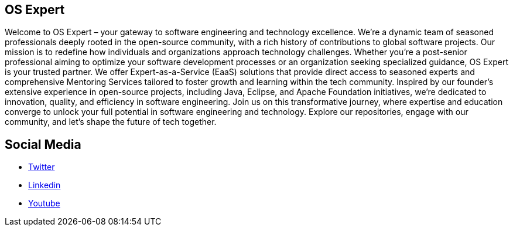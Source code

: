 == OS Expert

Welcome to OS Expert – your gateway to software engineering and technology excellence. We're a dynamic team of seasoned professionals deeply rooted in the open-source community, with a rich history of contributions to global software projects. Our mission is to redefine how individuals and organizations approach technology challenges. Whether you're a post-senior professional aiming to optimize your software development processes or an organization seeking specialized guidance, OS Expert is your trusted partner. We offer Expert-as-a-Service (EaaS) solutions that provide direct access to seasoned experts and comprehensive Mentoring Services tailored to foster growth and learning within the tech community. Inspired by our founder's extensive experience in open-source projects, including Java, Eclipse, and Apache Foundation initiatives, we're dedicated to innovation, quality, and efficiency in software engineering. Join us on this transformative journey, where expertise and education converge to unlock your full potential in software engineering and technology. Explore our repositories, engage with our community, and let's shape the future of tech together.



## Social Media

* https://twitter.com/otaviojava[Twitter]
* https://www.linkedin.com/in/otaviojava/[Linkedin]
* https://www.youtube.com/@otaviojava[Youtube]
